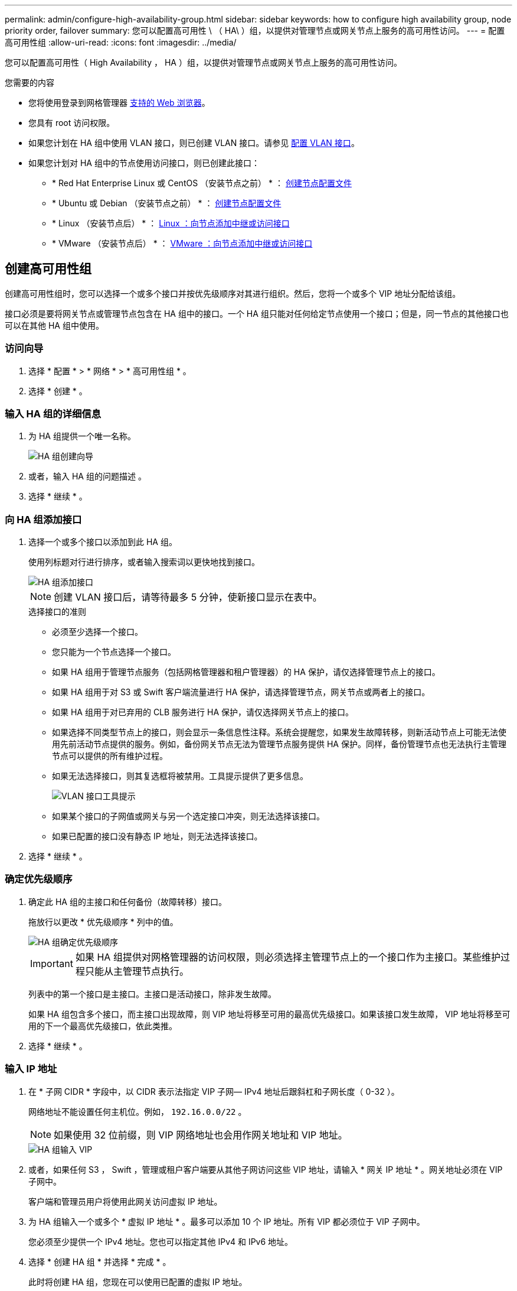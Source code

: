 ---
permalink: admin/configure-high-availability-group.html 
sidebar: sidebar 
keywords: how to configure high availability group, node priority order, failover 
summary: 您可以配置高可用性 \ （ HA\ ）组，以提供对管理节点或网关节点上服务的高可用性访问。 
---
= 配置高可用性组
:allow-uri-read: 
:icons: font
:imagesdir: ../media/


[role="lead"]
您可以配置高可用性（ High Availability ， HA ）组，以提供对管理节点或网关节点上服务的高可用性访问。

.您需要的内容
* 您将使用登录到网格管理器 xref:../admin/web-browser-requirements.adoc[支持的 Web 浏览器]。
* 您具有 root 访问权限。
* 如果您计划在 HA 组中使用 VLAN 接口，则已创建 VLAN 接口。请参见 xref:../admin/configure-vlan-interfaces.adoc[配置 VLAN 接口]。
* 如果您计划对 HA 组中的节点使用访问接口，则已创建此接口：
+
** * Red Hat Enterprise Linux 或 CentOS （安装节点之前） * ： xref:../rhel/creating-node-configuration-files.adoc[创建节点配置文件]
** * Ubuntu 或 Debian （安装节点之前） * ： xref:../ubuntu/creating-node-configuration-files.adoc[创建节点配置文件]
** * Linux （安装节点后） * ： xref:../maintain/linux-adding-trunk-or-access-interfaces-to-node.adoc[Linux ：向节点添加中继或访问接口]
** * VMware （安装节点后） * ： xref:../maintain/vmware-adding-trunk-or-access-interfaces-to-node.adoc[VMware ：向节点添加中继或访问接口]






== 创建高可用性组

创建高可用性组时，您可以选择一个或多个接口并按优先级顺序对其进行组织。然后，您将一个或多个 VIP 地址分配给该组。

接口必须是要将网关节点或管理节点包含在 HA 组中的接口。一个 HA 组只能对任何给定节点使用一个接口；但是，同一节点的其他接口也可以在其他 HA 组中使用。



=== 访问向导

. 选择 * 配置 * > * 网络 * > * 高可用性组 * 。
. 选择 * 创建 * 。




=== 输入 HA 组的详细信息

. 为 HA 组提供一个唯一名称。
+
image::../media/ha-group-create-wizard.png[HA 组创建向导]

. 或者，输入 HA 组的问题描述 。
. 选择 * 继续 * 。




=== 向 HA 组添加接口

. 选择一个或多个接口以添加到此 HA 组。
+
使用列标题对行进行排序，或者输入搜索词以更快地找到接口。

+
image::../media/ha_group_add_interfaces.png[HA 组添加接口]

+

NOTE: 创建 VLAN 接口后，请等待最多 5 分钟，使新接口显示在表中。

+
.选择接口的准则
** 必须至少选择一个接口。
** 您只能为一个节点选择一个接口。
** 如果 HA 组用于管理节点服务（包括网格管理器和租户管理器）的 HA 保护，请仅选择管理节点上的接口。
** 如果 HA 组用于对 S3 或 Swift 客户端流量进行 HA 保护，请选择管理节点，网关节点或两者上的接口。
** 如果 HA 组用于对已弃用的 CLB 服务进行 HA 保护，请仅选择网关节点上的接口。
** 如果选择不同类型节点上的接口，则会显示一条信息性注释。系统会提醒您，如果发生故障转移，则新活动节点上可能无法使用先前活动节点提供的服务。例如，备份网关节点无法为管理节点服务提供 HA 保护。同样，备份管理节点也无法执行主管理节点可以提供的所有维护过程。
** 如果无法选择接口，则其复选框将被禁用。工具提示提供了更多信息。
+
image::../media/vlan_parent_interface_tooltip.png[VLAN 接口工具提示]

** 如果某个接口的子网值或网关与另一个选定接口冲突，则无法选择该接口。
** 如果已配置的接口没有静态 IP 地址，则无法选择该接口。


. 选择 * 继续 * 。




=== 确定优先级顺序

. 确定此 HA 组的主接口和任何备份（故障转移）接口。
+
拖放行以更改 * 优先级顺序 * 列中的值。

+
image::../media/ha_group_determine_failover.png[HA 组确定优先级顺序]

+

IMPORTANT: 如果 HA 组提供对网格管理器的访问权限，则必须选择主管理节点上的一个接口作为主接口。某些维护过程只能从主管理节点执行。

+
列表中的第一个接口是主接口。主接口是活动接口，除非发生故障。

+
如果 HA 组包含多个接口，而主接口出现故障，则 VIP 地址将移至可用的最高优先级接口。如果该接口发生故障， VIP 地址将移至可用的下一个最高优先级接口，依此类推。

. 选择 * 继续 * 。




=== 输入 IP 地址

. 在 * 子网 CIDR * 字段中，以 CIDR 表示法指定 VIP 子网— IPv4 地址后跟斜杠和子网长度（ 0-32 ）。
+
网络地址不能设置任何主机位。例如， `192.16.0.0/22` 。

+

NOTE: 如果使用 32 位前缀，则 VIP 网络地址也会用作网关地址和 VIP 地址。

+
image::../media/ha_group_select_virtual_ips.png[HA 组输入 VIP]

. 或者，如果任何 S3 ， Swift ，管理或租户客户端要从其他子网访问这些 VIP 地址，请输入 * 网关 IP 地址 * 。网关地址必须在 VIP 子网中。
+
客户端和管理员用户将使用此网关访问虚拟 IP 地址。

. 为 HA 组输入一个或多个 * 虚拟 IP 地址 * 。最多可以添加 10 个 IP 地址。所有 VIP 都必须位于 VIP 子网中。
+
您必须至少提供一个 IPv4 地址。您也可以指定其他 IPv4 和 IPv6 地址。

. 选择 * 创建 HA 组 * 并选择 * 完成 * 。
+
此时将创建 HA 组，您现在可以使用已配置的虚拟 IP 地址。




NOTE: 等待长达 15 分钟，以便对 HA 组所做的更改应用于所有节点。



=== 后续步骤

如果要使用此 HA 组进行负载平衡，请创建一个负载平衡器端点以确定端口和网络协议并附加任何所需的证书。请参见 xref:configuring-load-balancer-endpoints.adoc[配置负载平衡器端点]。



== 编辑高可用性组

您可以编辑高可用性（ High Availability ， HA ）组以更改其名称和问题描述 ，添加或删除接口，更改优先级顺序或添加或更新虚拟 IP 地址。

例如，如果要删除与站点或节点停用操作步骤 中选定接口关联的节点，则可能需要编辑 HA 组。

.步骤
. 选择 * 配置 * > * 网络 * > * 高可用性组 * 。
+
" 高可用性组 " 页面显示所有现有的 HA 组。

+
image::../media/ha_groups_page_with_groups.png[包含组的 HA 组页面]

. 选中要编辑的 HA 组对应的复选框。
. 根据要更新的内容执行以下操作之一：
+
** 选择 * 操作 * > * 编辑虚拟 IP 地址 * 以添加或删除 VIP 地址。
** 选择 * 操作 * > * 编辑 HA 组 * 可更新组的名称或问题描述 ，添加或删除接口，更改优先级顺序或添加或删除 VIP 地址。


. 如果选择了 * 编辑虚拟 IP 地址 * ：
+
.. 更新 HA 组的虚拟 IP 地址。
.. 选择 * 保存 * 。
.. 选择 * 完成 * 。


. 如果选择了 * 编辑 HA 组 * ：
+
.. （可选）更新组的名称或问题描述 。
.. 或者，选中或取消选中这些复选框以添加或删除接口。
+

NOTE: 如果 HA 组提供对网格管理器的访问权限，则必须选择主管理节点上的一个接口作为主接口。某些维护过程只能从主管理节点执行

.. 或者，也可以拖放行来更改此 HA 组的主接口和任何备份接口的优先级顺序。
.. 也可以更新虚拟 IP 地址。
.. 选择 * 保存 * ，然后选择 * 完成 * 。





NOTE: 等待长达 15 分钟，以便对 HA 组所做的更改应用于所有节点。



== 删除高可用性组

您可以一次删除一个或多个高可用性（ HA ）组。但是，如果 HA 组绑定到一个或多个负载平衡器端点，则无法删除该组。

为防止客户端中断，请在删除 HA 组之前更新任何受影响的 S3 或 Swift 客户端应用程序。更新每个客户端以使用其他 IP 地址进行连接，例如，安装期间为接口配置的不同 HA 组的虚拟 IP 地址或 IP 地址。

.步骤
. 选择 * 配置 * > * 网络 * > * 高可用性组 * 。
. 选中要删除的每个 HA 组对应的复选框。然后，选择 * 操作 * > * 删除 HA 组 * 。
. 查看此消息并选择 * 删除 HA 组 * 以确认您的选择。
+
选定的所有 HA 组都将被删除。高可用性组页面上会显示一个绿色的成功横幅。


